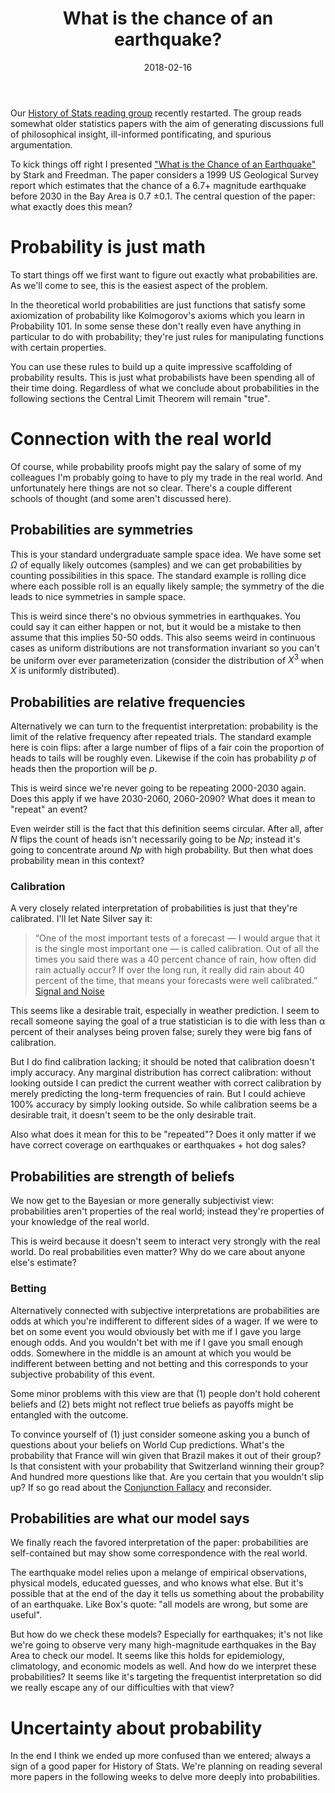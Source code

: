 #+OPTIONS: toc:nil num:nil todo:nil
#+LAYOUT: post
#+DATE: 2018-02-16
#+TITLE: What is the chance of an earthquake?
#+DESCRIPTION: The USGS estimates 0.7 plus or minus 0.1 chance of a 6.7+ earthquake in the Bay Area before 2030. What does that mean?
#+CATEGORIES: probability philosophy HOS

Our [[http://stat.cmu.edu/~lrichard/history-of-stats/history-of-stats.html][History of Stats reading group]] recently restarted. The group reads
somewhat older statistics papers with the aim of generating
discussions full of philosophical insight, ill-informed pontificating,
and spurious argumentation.

To kick things off right I presented [[https://www.stat.berkeley.edu/~stark/Preprints/611.pdf]["What is the Chance of an
Earthquake"]] by Stark and Freedman. The paper considers a 1999 US
Geological Survey report which estimates that the chance of a 6.7+
magnitude earthquake before 2030 in the Bay Area is 0.7 \pm 0.1. The
central question of the paper: what exactly does this mean?

* Probability is just math
  To start things off we first want to figure out exactly what
  probabilities are. As we'll come to see, this is the easiest aspect
  of the problem.

  In the theoretical world probabilities are just functions that
  satisfy some axiomization of probability like Kolmogorov's axioms
  which you learn in Probability 101. In some sense these don't really
  even have anything in particular to do with probability; they're
  just rules for manipulating functions with certain properties.

  You can use these rules to build up a quite impressive scaffolding
  of probability results. This is just what probabilists have been
  spending all of their time doing. Regardless of what we conclude
  about probabilities in the following sections the Central Limit
  Theorem will remain "true".

* Connection with the real world
  Of course, while probability proofs might pay the salary of some of
  my colleagues I'm probably going to have to ply my trade in the real
  world. And unfortunately here things are not so clear. There's a
  couple different schools of thought (and some aren't discussed
  here).

** Probabilities are symmetries
   This is your standard undergraduate sample space idea. We have some
   set $\Omega$ of equally likely outcomes (samples) and we can get
   probabilities by counting possibilities in this space. The standard
   example is rolling dice where each possible roll is an equally
   likely sample; the symmetry of the die leads to nice symmetries in
   sample space.

   This is weird since there's no obvious symmetries in earthquakes.
   You could say it can either happen or not, but it would be a
   mistake to then assume that this implies 50-50 odds. This also
   seems weird in continuous cases as uniform distributions are not
   transformation invariant so you can't be uniform over ever
   parameterization (consider the distribution of $X^{3}$ when $X$ is
   uniformly distributed).

** Probabilities are relative frequencies
   Alternatively we can turn to the frequentist interpretation:
   probability is the limit of the relative frequency after repeated
   trials. The standard example here is coin flips: after a large
   number of flips of a fair coin the proportion of heads to tails
   will be roughly even. Likewise if the coin has probability $p$ of
   heads then the proportion will be $p$.

   This is weird since we're never going to be repeating 2000-2030
   again. Does this apply if we have 2030-2060, 2060-2090? What does
   it mean to "repeat" an event?

   Even weirder still is the fact that this definition seems circular.
   After all, after $N$ flips the count of heads isn't necessarily
   going to be $Np$; instead it's going to concentrate around $Np$
   with high probability. But then what does probability mean in this
   context?

*** Calibration
    A very closely related interpretation of probabilities is just that
    they're calibrated. I'll let Nate Silver say it:

     #+BEGIN_QUOTE
     “One of the most important tests of a forecast — I would argue
     that it is the single most important one — is called calibration.
     Out of all the times you said there was a 40 percent chance of
     rain, how often did rain actually occur? If over the long run, it
     really did rain about 40 percent of the time, that means your
     forecasts were well calibrated.” [[https://en.wikipedia.org/wiki/The_Signal_and_the_Noise][Signal and Noise]]
     #+END_QUOTE

     This seems like a desirable trait, especially in weather
     prediction. I seem to recall someone saying the goal of a true
     statistician is to die with less than \alpha percent of their analyses
     being proven false; surely they were big fans of calibration.

     But I do find calibration lacking; it should be noted that
     calibration doesn't imply accuracy. Any marginal distribution has
     correct calibration: without looking outside I can predict the
     current weather with correct calibration by merely predicting the
     long-term frequencies of rain. But I could achieve 100% accuracy
     by simply looking outside. So while calibration seems be a
     desirable trait, it doesn't seem to be the only desirable trait.

     Also what does it mean for this to be "repeated"? Does it only
     matter if we have correct coverage on earthquakes or earthquakes +
     hot dog sales?

** Probabilities are strength of beliefs
   We now get to the Bayesian or more generally subjectivist view:
   probabilities aren't properties of the real world; instead they're
   properties of your knowledge of the real world.

   This is weird because it doesn't seem to interact very strongly
   with the real world. Do real probabilities even matter? Why do we
   care about anyone else's estimate?

*** Betting
    Alternatively connected with subjective interpretations are
    probabilities are odds at which you're indifferent to different
    sides of a wager. If we were to bet on some event you would
    obviously bet with me if I gave you large enough odds. And you
    wouldn't bet with me if I gave you small enough odds. Somewhere in
    the middle is an amount at which you would be indifferent between
    betting and not betting and this corresponds to your subjective
    probability of this event.

    Some minor problems with this view are that (1) people don't hold
    coherent beliefs and (2) bets might not reflect true beliefs as
    payoffs might be entangled with the outcome.

    To convince yourself of (1) just consider someone asking you a
    bunch of questions about your beliefs on World Cup predictions.
    What's the probability that France will win given that Brazil
    makes it out of their group? Is that consistent with your
    probability that Switzerland winning their group? And hundred more
    questions like that. Are you certain that you wouldn't slip up? If
    so go read about the [[https://en.wikipedia.org/wiki/Conjunction_fallacy][Conjunction Fallacy]] and reconsider.

** Probabilities are what our model says
   We finally reach the favored interpretation of the paper:
   probabilities are self-contained but may show some correspondence
   with the real world.

   The earthquake model relies upon a melange of empirical
   observations, physical models, educated guesses, and who knows what
   else. But it's possible that at the end of the day it tells us
   something about the probability of an earthquake. Like Box's quote:
   "all models are wrong, but some are useful".

   But how do we check these models? Especially for earthquakes; it's
   not like we're going to observe very many high-magnitude
   earthquakes in the Bay Area to check our model. It seems like this
   holds for epidemiology, climatology, and economic models as well.
   And how do we interpret these probabilities? It seems like it's
   targeting the frequentist interpretation so did we really escape
   any of our difficulties with that view?

* Uncertainty about probability
  In the end I think we ended up more confused than we entered; always
  a sign of a good paper for History of Stats. We're planning on
  reading several more papers in the following weeks to delve more
  deeply into probabilities.
